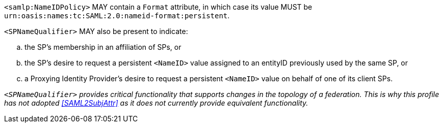 `<samlp:NameIDPolicy>` MAY contain a `Format` attribute, in which case its value
MUST be `urn:oasis:names:tc:SAML:2.0:nameid-format:persistent`.

`<SPNameQualifier>` MAY also be present to indicate:

.. the SP's membership in an affiliation of SPs, or
.. the SP's desire to request a persistent `<NameID>` value assigned to an
entityID previously used by the same SP, or
.. a Proxying Identity Provider's desire to request a persistent `<NameID>`
value on behalf of one of its client SPs.

_``<SPNameQualifier>`` provides critical functionality that supports changes in
the topology of a federation. This is why this profile has not adopted
<<SAML2SubjAttr>> as it does not currently provide equivalent functionality._
